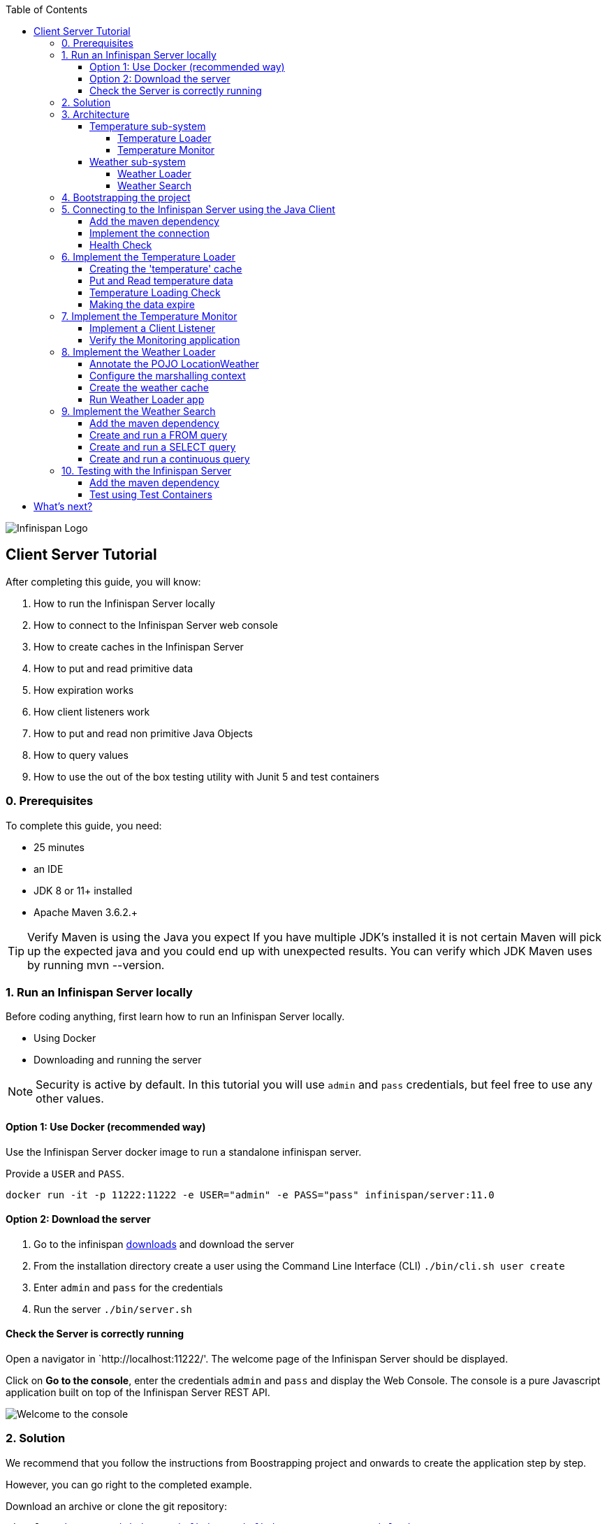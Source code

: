 :toc: left
:toclevels: 4
:source-highlighter: highlightjs
:icons: font
:imagesdir: ./images

image::infinispan_logo.svg[Infinispan Logo]

== Client Server Tutorial
After completing this guide, you will know:

. How to run the Infinispan Server locally
. How to connect to the Infinispan Server web console
. How to create caches in the Infinispan Server
. How to put and read primitive data
. How expiration works
. How client listeners work
. How to put and read non primitive Java Objects
. How to query values
. How to use the out of the box testing utility with Junit 5 and test containers

=== 0. Prerequisites

To complete this guide, you need:

- 25 minutes
- an IDE
- JDK 8 or 11+ installed
- Apache Maven 3.6.2.+

TIP: Verify Maven is using the Java you expect
If you have multiple JDK’s installed it is not certain Maven will pick up the expected
java and you could end up with unexpected results. You can verify which JDK Maven uses by
running mvn --version.

=== 1. Run an Infinispan Server locally

Before coding anything, first learn how to run an Infinispan Server locally.

* Using Docker
* Downloading and running the server

NOTE: Security is active by default. In this tutorial you will use `admin` and `pass` credentials, but feel free to use any
other values.

==== Option 1: Use Docker (recommended way)

Use the Infinispan Server docker image to run a standalone infinispan server.

Provide a `USER` and `PASS`.

`docker run -it -p 11222:11222 -e USER="admin" -e PASS="pass" infinispan/server:11.0`

==== Option 2: Download the server

. Go to the infinispan https://infinispan.org/download/#stable[downloads] and download the server
. From the installation directory create a user using the Command Line Interface (CLI)
`./bin/cli.sh user create`
. Enter `admin` and `pass` for the credentials
. Run the server
`./bin/server.sh`


==== Check the Server is correctly running

Open a navigator in `http://localhost:11222/'. The welcome page of the Infinispan Server
should be displayed.

Click on *Go to the console*, enter the credentials `admin` and `pass` and
display the Web Console.
The console is a pure Javascript application built on top of the Infinispan Server REST API.

image::welcomeConsole.png[Welcome to the console]


=== 2. Solution

We recommend that you follow the instructions from Boostrapping project and onwards
to create the application step by step.

However, you can go right to the completed example.

Download an archive or clone the git repository:

`git clone https://github.com/infinispan/infinispan-server-tutorial.git`

The solution is located in the `solution` branch.

=== 3. Architecture

In this tutorial we will build a Weather System containing 4 java applications:

. TemperatureLoaderApp
. TemperatureMonitorApp
. WeatherLoaderApp
. WeatherFinderApp

Next sections explain the system in detail.

==== Temperature sub-system

The temperature sub-system is composed by two main services:

image::Temperature.png[Temperature.png]

===== Temperature Loader

Loads the temperatures for all the existing locations.
Infinispan stores the data in the `temperature` cache.

- Location: Key `String`
- Temperature: Value `Float`

This process runs every 5 seconds.

===== Temperature Monitor

Monitors the temperature of a specific location. Infinispan sends a
notification, and the application displays a message with every new temperature.

==== Weather sub-system

The weather sub-system is composed by two main services:

image::Weather.png[Weather.png]

===== Weather Loader

Loads the weather information for all the existing locations.
Infinispan stores the data in the `weather` cache.

- Location: Key `String`
- Weather: Value `LocationWeather` (temperature, condition, city, country)

This process runs every 5 seconds.

===== Weather Search

Uses Infinispan Search capabilities to perform text search and continuous queries.

=== 4. Bootstrapping the project

`git clone https://github.com/infinispan/infinispan-server-tutorial.git`

In the `master` branch you will have the minimum code and all the place holders to complete this tutorial.

=== 5. Connecting to the Infinispan Server using the Java Client

Int his step you will establish the connection to the already running Infinispan Server.

==== Add the maven dependency

To connect to the Infinispan Server using the Java Client, add the HotRod client dependency to the
`pom.xml` file.

.pom.xml
[source,xml]
----
<dependency>
    <groupId>org.infinispan</groupId>
    <artifactId>infinispan-client-hotrod</artifactId>
</dependency>
----

==== Implement the connection

Change the method `connect` in the `DataSourceConnector` class.

.org.infinispan.tutorial.db.DataSourceConnector
[source,java]
----
ConfigurationBuilder builder = new ConfigurationBuilder(); // <1>

builder.addServer() // <2>
       .host("127.0.0.1")
       .port(ConfigurationProperties.DEFAULT_HOTROD_PORT);

builder.security().authentication().username("admin").password("pass"); //<3>

builder.clientIntelligence(ClientIntelligence.BASIC); //<4>
----
<1> Create a `ConfigurationBuilder`
<2> Add the local server
<3> Configure the security: `admin` and `pass` credentials
<4> Necessary for Docker for Mac


==== Health Check

Run *HealthChecker*.
If the connection is correct, you will see:

.org.infinispan.tutorial.client.HealthChecker
[source,bash]
----

---- Connect to Infinispan ----
INFO: ISPN004021: Infinispan version: Infinispan ...
---- Connection count: 1 ----
---- Shutdown the client ----

----

=== 6. Implement the Temperature Loader

Implementing the Temperature Loader, you will learn:

- How to create a cache using the administration interface
- How to read data from the cache
- How to write data to the cache
- How to expire cache in the cache

==== Creating the 'temperature' cache

Modify the method `getTemperatureCache` and use the `getOrCreateCache` method to create the `temperature` cache.

.org.infinispan.tutorial.db.DataSourceConnector
[source,java]
----
public RemoteCache<String, Float> getTemperatureCache() {
   return remoteCacheManager.administration().getOrCreateCache("temperature", DefaultTemplate.DIST_SYNC);
}
----

==== Put and Read temperature data

Implement `getForLocation` method in the `TemperatureLoader` service.
If the location is not present in the cache, fetch the value.

NOTE: The private method `fetchTemperature` emulates an external service call that gets 200ms to get
the temperature for a specific location.

.org.infinispan.tutorial.services.temperature.TemperatureLoader
[source,java]
----
   @Override
   public Float getForLocation(String location) {
      Float temperature = cache.get(location); //<1>
      if (temperature == null) {
         temperature = fetchTemperature(location); //<2>
         cache.put(location, temperature); //<3>
      }
      return temperature;
   }

----
<1> Get the value with the `location` key
<2> Fetch the value if it's not already present in the cache
<3> Put the value in the cache

==== Temperature Loading Check

Run *TemperatureLoaderApp*.

The first time the loading gets around 2s, the subsequents
calls will grab the temperature from the cache making the loading method performance increase significantly.

.org.infinispan.tutorial.services.temperature.TemperatureLoader
[source,java]
----

---- Connect to Infinispan ----
Jul 12, 2020 2:01:03 PM org.infinispan.client.hotrod.RemoteCacheManager actualStart
INFO: ISPN004021: Infinispan version: Infinispan 'Corona Extra' 11.0.1.Final
---- Get or create the 'temperature' cache ----
---- Press any key to quit ----
---- Loading information ----
Rome, Italy - 22.000622
Como, Italy - 21.044369
...

---- Loaded in 1762ms ----
---- Loading information ----
Rome, Italy - 22.000622
Como, Italy - 21.044369
...
---- Loaded in 44ms ----
q
---- Shutdown the client ----
----

==== Making the data expire

At this point, if the temperatures changes, the data will stay forever unchanged.
To force deletion, you will use expiration.

Modify `put` method call and make the temperature data expire every 20s.

.org.infinispan.tutorial.services.temperature.TemperatureLoader
[source,java]
----
   cache.put(location, temperature, 20, TimeUnit.SECONDS);
----

Running the application again, you will notice that after 20 seconds, the temperature loading gets `slow`
again.

=== 7. Implement the Temperature Monitor

Implementing the Temperature Monitor, you will learn how to use
https://infinispan.org/docs/stable/titles/hotrod_java/hotrod_java.html#creating_event_listeners[Infinispan Client Listeners].

The application will display notifications with temperature changes happening in a
given location.

==== Implement a Client Listener

At the time of this writing, client listeners do not bring the value of the key in the receiving event.
Use the async API to get the value and display the temperature corresponding to the key.

.org.infinispan.tutorial.services.TemperatureMonitor
[source,java]
----
    @ClientListener //<1>
    public class TemperatureChangesListener {
      private String location;

      TemperatureChangesListener(String location) {
         this.location = location;
      }

      @ClientCacheEntryCreated //<2>
      public void created(ClientCacheEntryCreatedEvent event) {
         if(event.getKey().equals(location)) {
            cache.getAsync(location) //<3>
                  .whenComplete((temperature, ex) ->
                  System.out.printf(">> Location %s Temperature %s", location, temperature));
         }
      }
    }

   ...

    public void monitorLocation(String location) {
        System.out.println("---- Start monitoring temperature changes for " + location + " ----\n");
        TemperatureChangesListener temperatureChangesListener = new TemperatureChangesListener(location);
        cache.addClientListener(temperatureChangesListener); //<4>
    }
----
<1> Use `@ClientListener` to make the `TemperatureChangesListener` an Infinispan Client Listener.
<2> Use `@ClientCacheEntryCreated` to get a notification every time a new cache entry is created.
<3> Filter the location with the key, get the value using the async call and print the new value
<4> Add the client listener to the cache

TIP: The example above filters the events in the listener for the example. These events can be also filtered
server side. For this, an https://infinispan.org/docs/stable/titles/hotrod_java/hotrod_java.html#filtering_events[event filter]
can be created and deployed in the server. This functionality is out of the scope of this tutorial.
CAUTION: Ensure that the client listeners are removed from the cache if you don't need them anymore.


==== Verify the Monitoring application

*TemperatureLoaderApp* should be running, loading temperatures periodically and temperatures getting expired every 20s.

Run *TemperatureMonitorApp*.

You should see a message for the current temperature of the chosen location.
You should get notifications of new temperatures every 20s.

.org.infinispan.tutorial.client.temperature.TemperatureMonitorApp
[source,bash]
----

---- Connect to Infinispan ----
Jul 12, 2020 3:48:22 PM org.infinispan.client.hotrod.RemoteCacheManager actualStart
INFO: ISPN004021: Infinispan version: Infinispan 'Corona Extra' 11.0.1.Final
---- Get or create the 'temperature' cache ----
Temperature 14.185611 for Bilbao, Spain
---- Start monitoring temperature changes for Bilbao, Spain ----
---- Press any key to quit ----
>> Location Bilbao, Spain Temperature 7.374308
>> Location Bilbao, Spain Temperature 24.784744
----

TIP: Change the expiration values to get more notifications. Use `@ClientCacheEntryExpired` to get notifications
when data is expired.

=== 8. Implement the Weather Loader

The Weather loader application puts complex Key-Value entries in the `weather` cache. These objects need to
be serialized to travel over-the-wir and be stored in the Infinispan Server.

The Weather data will be searchable, so the data must use https://developers.google.com/protocol-buffers[Google Protocol Buffers]
as an encoding for both over-the-wire and storage.

The usage of protobuf allows remote query to work not only for Java, but for REST,
C# and Node.js clients.

==== Annotate the POJO LocationWeather

The default data serializer used by Infinispan is https://github.com/infinispan/protostream[Protostream].

.org.infinispan.tutorial.data.LocationWeather
[source,java]
----
    public class LocationWeather {

       @ProtoField(number = 1, defaultValue = "0.0")
       float temperature;

       @ProtoField(number = 2)
       String condition;

       @ProtoField(number = 3)
       String city;

       @ProtoField(number = 4)
       String country;
...

----

==== Configure the marshalling context

Infinispan needs to know wich protobuf schema use to marshall the previously annotated class.
You can provide a protobuf descriptor file or the descriptor file be created based on the annotations
you previously used in the POJO.

In the `LocationWeatherMarshallingContext`, we will add the schema to the Protobuf cache in infinispan.
You need to build a schema using the builder API, pass the annotation POJO and add the schema to the cache.

.org.infinispan.tutorial.db.LocationWeatherMarshallingContext
[source,java]
----
    SerializationContext ctx = MarshallerUtil.getSerializationContext(cacheManager); // <1>

    ProtoSchemaBuilder protoSchemaBuilder = new ProtoSchemaBuilder(); // <2>
    String fileName = "weather.proto";
    String protoFile = null;
    try {
        protoFile = protoSchemaBuilder
                .fileName(fileName)
                .addClass(LocationWeather.class) // <3>
                .packageName("org.infinispan.tutorial.data") // <4>
                .build(ctx);
    } catch (IOException e) {
        throw new RuntimeException(e);
    }

    RemoteCache<String, String> metadataCache =
            cacheManager.getCache(PROTOBUF_METADATA_CACHE_NAME); //<5>

    metadataCache.put(fileName, protoFile); //<6>
----
<1> Get the serialization context of the client
<2> Use ProtoSchemaBuilder to define a Protobuf schema on the client
<3> Use the annotated class
<4> The package is used in the queries
<5> Retrieve the metadata cache, where all the schemas are stores in Infinispan
<6> Store the schema


==== Create the weather cache

Unlike the cache containing primitive data, to store `LocationWeather` objects we need to initialize
the marshalling context.In this application. Do this *before* creating the `weather` cache in
the `getWeatherCache` method.

.org.infinispan.tutorial.db.DataSourceConnector
[source,java]
----
    public RemoteCache<String, LocationWeather> getWeatherCache() {
        Objects.requireNonNull(remoteCacheManager);

        LocationWeatherMarshallingContext.initSerializationContext(remoteCacheManager);

        System.out.println("--- Get or Create a queryable weather cache ---");

        ...
    }
----

==== Run Weather Loader app

The code loading the data into the cache is available in the
`org.infinispan.tutorial.services.weather.FullWeatherLoader`.
The code is very similar to the code you already implemented in the `TemperatureLoader` so you won't
code anything else at this point.

Run *WeatherLoaderApp*.
If everything works, the data should be loading and you should get the resulting logs.

.org.infinispan.tutorial.client.weather.WeatherLoaderApp
[source,bash]
----

---- Connect to Infinispan ----
Jul 12, 2020 4:11:42 PM org.infinispan.client.hotrod.RemoteCacheManager actualStart
INFO: ISPN004021: Infinispan version: Infinispan 'Corona Extra' 11.0.1.Final
LocationWeatherMarshallingContext - initialize the serialization context for LocationWeather class
---- Get or create the 'weather' cache ----
---- Press any key to quit ----

---- Loading information ----
Rome, Italy - LocationWeather{temperature=17.252243, condition='SUNNY', city='Rome', country='Italy'}
Como, Italy - LocationWeather{temperature=24.495003, condition='WINDLESS', city='Como', country='Italy'}
Basel, Switzerland - LocationWeather{temperature=19.795946, condition='WINDLESS', city='Basel', country='Switzerland'}
Bern, Switzerland - LocationWeather{temperature=20.455978, condition='WINDLESS', city='Bern', country='Switzerland'}
...
---- Loaded in 3386ms ----

---- Loading information ----
Rome, Italy - LocationWeather{temperature=17.252243, condition='CLOUDY', city='Rome', country='Italy'}
Como, Italy - LocationWeather{temperature=24.495003, condition='PARTIALLY_COVERED', city='Como', country='Italy'}
...
---- Loaded in 70ms ----

----

=== 9. Implement the Weather Search

==== Add the maven dependency

.pom.xml
[source,xml]
----
    <dependency>
        <groupId>org.infinispan</groupId>
        <artifactId>infinispan-remote-query-client</artifactId>
    </dependency>
    <dependency>
        <groupId>org.infinispan</groupId>
        <artifactId>infinispan-query-dsl</artifactId>
    </dependency>
----
==== Create and run a FROM query

Create and run a query on the `weather` cache:

.org.infinispan.tutorial.services.weather.WeatherSearch
[source,java]
----
   public List<LocationWeather> findByCountry(String country) {
      QueryFactory queryFactory = Search.getQueryFactory(weather); //<1>

      Query<LocationWeather> query = queryFactory.create("FROM org.infinispan.tutorial.data.LocationWeather w where w.country = :country"); //<2>

      query.setParameter("country", country); //<3>

      return query.execute().list(); // <4>
   }
----
<1> Get the `QueryFactory` from the cache
<2> Create a query using 'Ickle'. Find every `LocationWeather` in a country.
<3> Set the `country` parameter
<4> Execute the query and return the list

*WeatherLoaderApp* should be running.

Run *WeatherFinderApp* and check the output

.org.infinispan.tutorial.client.weather.WeatherFinderApp
[source,bash]
----
---- Get or create the 'weather' cache ----
Spain: [LocationWeather{temperature=6.2846804, condition='CLOUDY',city='Bilbao', country='Spain'},
LocationWeather{temperature=18.044653, condition='SUNNY', city='Madrid', country='Spain'}]
----

==== Create and run a SELECT query

Sometimes we won't need every field of an object. In the following example, create and run
a query that returns only the `city` that matches a given weather condition.

.org.infinispan.tutorial.services.weather.WeatherSearch
[source,java]
----
    public List<String> findByCondition(WeatherCondition condition) {
      Query<Object[]> query = createFindLocationWeatherByConditionQuery(condition);
      return query.execute().list().stream().map(data -> (String) data[0]).collect(Collectors.toList()); //<4>
    }

    private Query<Object[]> createFindLocationWeatherByConditionQuery(WeatherCondition condition) {
      QueryFactory queryFactory = Search.getQueryFactory(weather); //<1>

      Query<Object[]> query = queryFactory.create("SELECT city FROM org.infinispan.tutorial.data.LocationWeather w where w.condition = :condition"); //<2>

      query.setParameter("condition", condition.name()); //<3>

      return query;
   }
----

<1> Get the `QueryFactory` from the cache
<2> Create a query using 'Ickle'. Find every `LocationWeather` with a weather condition and return only the city.
<3> Set the `condition` parameter
<4> Execute the query, return the list and filter the `Object[]` to get those `String`

*WeatherLoaderApp* should be running.

Run *WeatherFinderApp* and check the output:

.org.infinispan.tutorial.client.weather.WeatherFinderApp
[source,bash]
----
SUNNY: [Madrid]
CLOUDY: [Lisbon, Bilbao, Newcastle, Como]
RAINY: [Cluj-Napoca]
PARTIALLY_COVERED: [Toronto, Bern]
HUMID: []
WINDY: []
FOGGY: [Washington, Porto, Rome]
WINDLESS: [London, Raleigh]
DRY: [Ottawa]
WET: [Basel, Bucarest]
----

==== Create and run a continuous query

https://infinispan.org/docs/stable/titles/developing/developing.html#query_continuous[Continuous Queries] allow an application to register a listener which will receive the entries
that currently match a query filter, and will be continuously notified of any changes to the queried data set that result from further cache operations.

.org.infinispan.tutorial.services.weather.WeatherSearch
[source,java]
----
public void findWeatherByConditionContinuously(WeatherCondition condition) {
      Query query = createFindLocationWeatherByConditionQuery(condition); //<1>

      ContinuousQuery<String, LocationWeather> continuousQuery = Search.getContinuousQuery(weather); // <2>

      ContinuousQueryListener<String, Object[]> listener =
            new ContinuousQueryListener<String, Object[]>() { //<3>
               @Override
               public void resultJoining(String key, Object[] data) {
                  System.out.println(String.format("%s is now %s", data[0], condition));
               }
            };

      continuousQuery.addContinuousQueryListener(query, listener); //<4>
   }
----

<1> Create a Query: find all the locations by weather condition (ex 'Sunny')
<2> Create a Continuous Query from the cache weather
<3> Create a Continuous Query Listener and print the condition
<4> Match the Query and the Listener with the Continuous Query Object

CAUTION: Continuous Queries are similar to Client Listeners. Don't forget to remove the continuous queries
when you don't need them anymore.

*WeatherLoaderApp* should be running.

Run *WeatherFinderApp* and check the output:

.org.infinispan.tutorial.client.weather.WeatherFinderApp
[source,bash]
----
---- Press any key to quit ----
Madrid is now SUNNY
Bilbao is now SUNNY
Toronto is now SUNNY
Newcastle is now SUNNY
Cluj-Napoca is now SUNNY
Porto is now SUNNY
...
----


=== 10. Testing with the Infinispan Server

https://www.testcontainers.org/test_framework_integration/junit_5/[Test containers] are a great way to run an Infinispan Server and
use https://junit.org/junit5/[Junit 5] extension to test.

As an example, you will add a test to verify that the temperature is correctly loaded in
the Infinispan Server.

NOTE: 2 JUnit 4 Rules are also available for out of the box testing with the Infinispan Server.
Check `infinispan-server-testdriver-junit4` dependency.

==== Add the maven dependency

Add the `infinispan-server-testdriver-junit5` maven dependency to the project.

.pom.xml
[source,xml]
----
    <dependency>
        <groupId>org.infinispan</groupId>
        <artifactId>infinispan-server-testdriver-junit5</artifactId>
        <version>${version.infinispan}</version>
        <scope>test</scope>
    </dependency>
----

==== Test using Test Containers

Create a Junit 5 Test using
.org.infinispan.tutorial.services.temperature.TemperatureLoaderTest
[source,java]
----

   @RegisterExtension
   static InfinispanServerExtension infinispanServerExtension = InfinispanServerExtensionBuilder.server();

   @Test
   public void loadLocationTemperature() {
      DataSourceConnector dataSourceConnector = new DataSourceConnector(infinispanServerExtension.hotrod().createRemoteCacheManager());
      TemperatureLoader temperatureLoader = new TemperatureLoader(dataSourceConnector);
      Float temperatureLoaderForLocation = temperatureLoader.getForLocation(WeatherLoader.LOCATIONS[0]);
      assertNotNull(temperatureLoaderForLocation);
   }
----

== What's next?

If you reached this point and completed this tutorial... CONGRATULATIONS!
This guide covered many of the knowledge you need to start using the Infinispan Server.
Infinispan integrates with Quarkus, https://infinispan.org/infinispan-spring-boot/master/spring_boot_starter.html[Spring Boot] and Vert.x among many other frameworks.
Grab a look to the different examples available.

You deployed a local server. Go and check the https://infinispan.org/infinispan-operator/master/operator.html[Infinispan Operator Guide]
to learn how to deploy and scale the server in Kubernetes/Openshift.

You have used the Java Hot Rod client. Grab a look to our https://infinispan.org/docs/stable/titles/rest/rest.html[REST API],
and other https://infinispan.org/hotrod-clients/[hotrod clients] to use the Infinispan Server with other programming languages.



